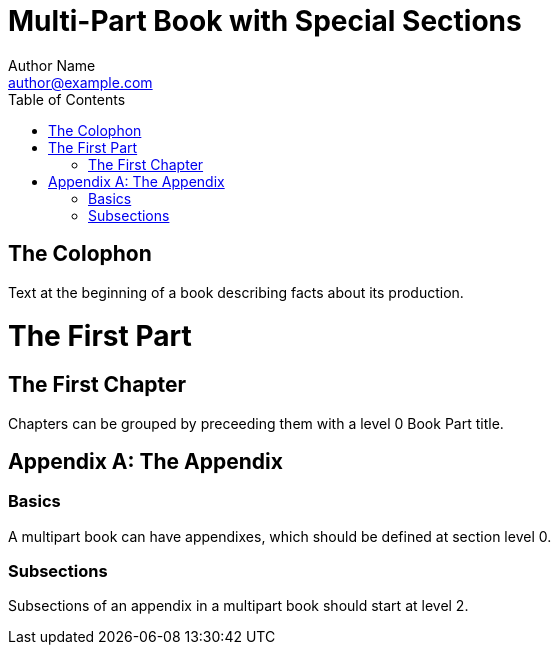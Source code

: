 = Multi-Part Book with Special Sections
Author Name <author@example.com>
:doctype: book
:toc:

[colophon]
= The Colophon

Text at the beginning of a book describing facts about its production.

= The First Part

== The First Chapter

Chapters can be grouped by preceeding them with a level 0 Book Part title.

[appendix]
= The Appendix

=== Basics

A multipart book can have appendixes, which should be defined at section level 0.

=== Subsections

Subsections of an appendix in a multipart book should start at level 2.
